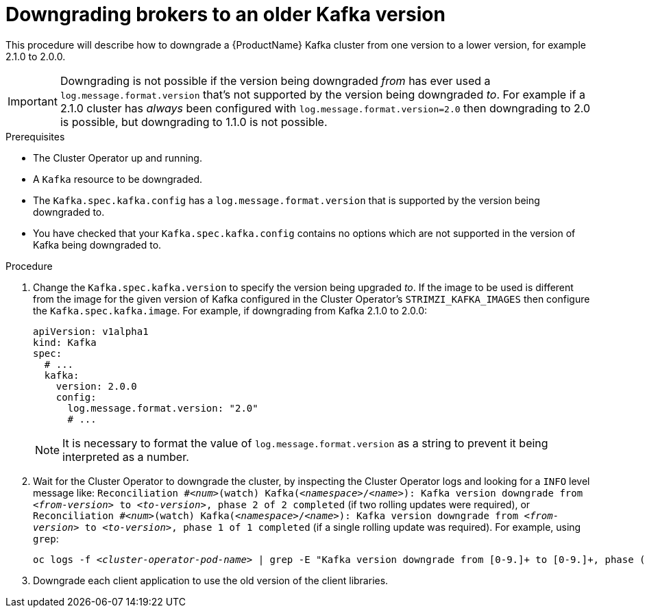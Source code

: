 // This module is included in the following assemblies:
//
// assembly-upgrading-kafka-versions.adoc


[id='proc-downgrading-brokers-older-kafka-{context}']

= Downgrading brokers to an older Kafka version

This procedure will describe how to downgrade a {ProductName} Kafka cluster from one version to a lower version, for example 2.1.0 to 2.0.0.

IMPORTANT: Downgrading is not possible if the version being downgraded _from_ has ever used a `log.message.format.version` that's not supported by the version being downgraded _to_. 
For example if a 2.1.0 cluster has _always_ been configured with `log.message.format.version=2.0` then downgrading to 2.0 is possible, but downgrading to 1.1.0 is not possible.

.Prerequisites

* The Cluster Operator up and running.
* A `Kafka` resource to be downgraded.
* The `Kafka.spec.kafka.config` has a `log.message.format.version` that is supported by the version being downgraded to.
* You have checked that your `Kafka.spec.kafka.config` contains no options which are not supported in the version of Kafka being downgraded to.

.Procedure

. Change the `Kafka.spec.kafka.version` to specify the version being upgraded _to_.
If the image to be used is different from the image for the given version of Kafka configured in the Cluster Operator's
`STRIMZI_KAFKA_IMAGES` then configure the `Kafka.spec.kafka.image`.
For example, if downgrading from Kafka 2.1.0 to 2.0.0:
+
[source,yaml]
----
apiVersion: v1alpha1
kind: Kafka
spec:
  # ...
  kafka:
    version: 2.0.0
    config:
      log.message.format.version: "2.0"
      # ...
----
+
NOTE: It is necessary to format the value of `log.message.format.version` as a string to prevent it being interpreted as a number.

. Wait for the Cluster Operator to downgrade the cluster, by inspecting the Cluster Operator logs and looking for a `INFO` level message like:
`Reconciliation #_<num>_(watch) Kafka(_<namespace>_/_<name>_): Kafka version downgrade from _<from-version>_ to _<to-version>_, phase 2 of 2 completed` (if two rolling updates were required), or
`Reconciliation #_<num>_(watch) Kafka(_<namespace>_/_<name>_): Kafka version downgrade from _<from-version>_ to _<to-version>_, phase 1 of 1 completed` (if a single rolling update was required).
For example, using `grep`:
+
[shell,subs="+quotes"]
----
oc logs -f _<cluster-operator-pod-name>_ | grep -E "Kafka version downgrade from [0-9.]+ to [0-9.]+, phase ([0-9]+) of \1 completed"
----



. Downgrade each client application to use the old version of the client libraries.

.Additional resources